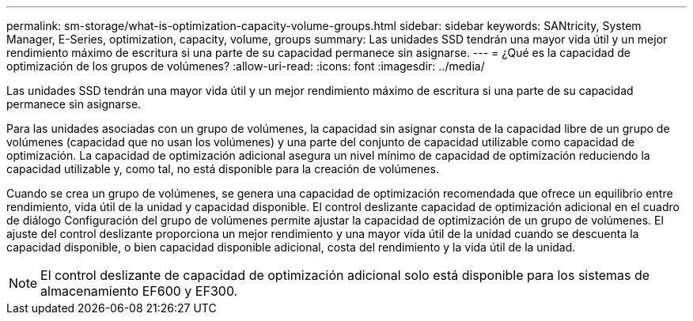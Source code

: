 ---
permalink: sm-storage/what-is-optimization-capacity-volume-groups.html 
sidebar: sidebar 
keywords: SANtricity, System Manager, E-Series, optimization, capacity, volume, groups 
summary: Las unidades SSD tendrán una mayor vida útil y un mejor rendimiento máximo de escritura si una parte de su capacidad permanece sin asignarse. 
---
= ¿Qué es la capacidad de optimización de los grupos de volúmenes?
:allow-uri-read: 
:icons: font
:imagesdir: ../media/


[role="lead"]
Las unidades SSD tendrán una mayor vida útil y un mejor rendimiento máximo de escritura si una parte de su capacidad permanece sin asignarse.

Para las unidades asociadas con un grupo de volúmenes, la capacidad sin asignar consta de la capacidad libre de un grupo de volúmenes (capacidad que no usan los volúmenes) y una parte del conjunto de capacidad utilizable como capacidad de optimización. La capacidad de optimización adicional asegura un nivel mínimo de capacidad de optimización reduciendo la capacidad utilizable y, como tal, no está disponible para la creación de volúmenes.

Cuando se crea un grupo de volúmenes, se genera una capacidad de optimización recomendada que ofrece un equilibrio entre rendimiento, vida útil de la unidad y capacidad disponible. El control deslizante capacidad de optimización adicional en el cuadro de diálogo Configuración del grupo de volúmenes permite ajustar la capacidad de optimización de un grupo de volúmenes. El ajuste del control deslizante proporciona un mejor rendimiento y una mayor vida útil de la unidad cuando se descuenta la capacidad disponible, o bien capacidad disponible adicional, costa del rendimiento y la vida útil de la unidad.

[NOTE]
====
El control deslizante de capacidad de optimización adicional solo está disponible para los sistemas de almacenamiento EF600 y EF300.

====